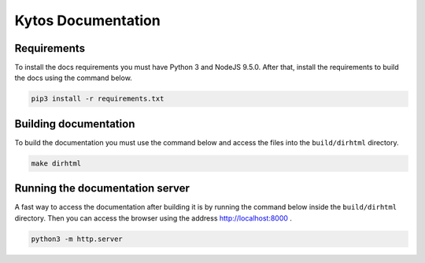 Kytos Documentation
######################


Requirements
============

To install the docs requirements you must have Python 3 and NodeJS
9.5.0. After that, install the requirements to build the docs using the
command below.

.. code-block:: sh

  pip3 install -r requirements.txt

Building documentation
======================

To build the documentation you must use the command below and access
the files into the ``build/dirhtml`` directory.

.. code-block:: sh

  make dirhtml

Running the documentation server
================================

A fast way to access the documentation after building it is by running
the command below inside the ``build/dirhtml`` directory. Then you can
access the browser using the address http://localhost:8000 .

.. code-block:: sh

  python3 -m http.server
